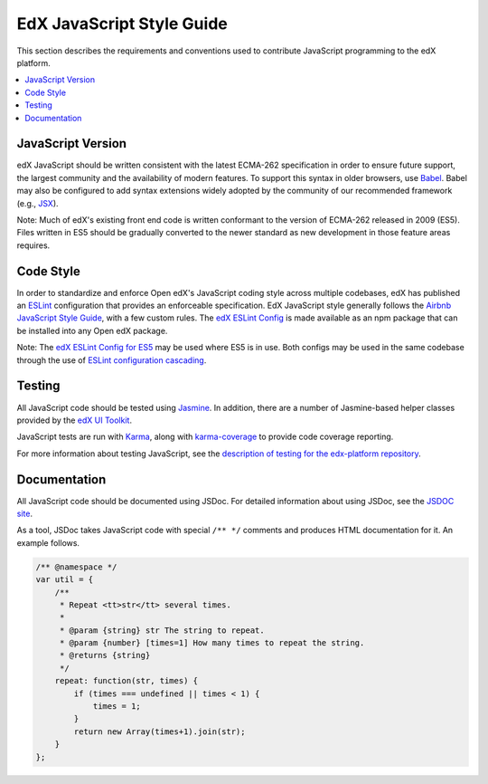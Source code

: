 ..  _edx_javascript_guidelines:

##########################
EdX JavaScript Style Guide
##########################

This section describes the requirements and conventions used to contribute
JavaScript programming to the edX platform.

.. contents::
 :local:
 :depth: 2

******************
JavaScript Version
******************

edX JavaScript should be written consistent with the latest ECMA-262
specification in order to ensure future support, the largest community and the
availability of modern features. To support this syntax in older browsers, use
`Babel`_. Babel may also be configured to add syntax extensions widely adopted
by the community of our recommended framework (e.g., `JSX`_).

Note: Much of edX's existing front end code is written conformant to the version
of ECMA-262 released in 2009 (ES5). Files written in ES5 should be gradually
converted to the newer standard as new development in those feature areas
requires.

**********
Code Style
**********

In order to standardize and enforce Open edX's JavaScript coding style across
multiple codebases, edX has published an `ESLint`_ configuration that provides
an enforceable specification. EdX JavaScript style generally follows the
`Airbnb JavaScript Style Guide`_, with a few custom rules. The
`edX ESLint Config`_ is made available as an npm package that can be installed
into any Open edX package.

Note: The `edX ESLint Config for ES5`_ may be used where ES5 is in use. Both
configs may be used in the same codebase through the use of
`ESLint configuration cascading`_.

*******
Testing
*******

All JavaScript code should be tested using `Jasmine`_. In addition, there are a
number of Jasmine-based helper classes provided by the `edX UI Toolkit`_.

JavaScript tests are run with `Karma`_, along with `karma-coverage`_ to
provide code coverage reporting.

For more information about testing JavaScript, see the
`description of testing for the edx-platform repository`_.

*************
Documentation
*************

All JavaScript code should be documented using JSDoc. For detailed information
about using JSDoc, see the `JSDOC site`_.

As a tool, JSDoc takes JavaScript code with special ``/** */`` comments and
produces HTML documentation for it. An example follows.

.. code-block:: javascript

    /** @namespace */
    var util = {
        /**
         * Repeat <tt>str</tt> several times.
         *
         * @param {string} str The string to repeat.
         * @param {number} [times=1] How many times to repeat the string.
         * @returns {string}
         */
        repeat: function(str, times) {
            if (times === undefined || times < 1) {
                times = 1;
            }
            return new Array(times+1).join(str);
        }
    };

.. Link targets

.. _Airbnb JavaScript Style Guide: https://github.com/airbnb/javascript
.. _Babel: https://babeljs.io/
.. _description of testing for the edx-platform repository: https://github.com/edx/edx-platform/blob/master/docs/en_us/internal/testing.rst
.. _edX ESLint Config: https://github.com/edx/eslint-config-edx/tree/master/packages/eslint-config-edx
.. _edX ESLint Config for ES5: https://github.com/edx/eslint-config-edx/tree/master/packages/eslint-config-edx-es5
.. _edX UI Toolkit: http://ui-toolkit.edx.org/
.. _ES5: https://www.ecma-international.org/ecma-262/5.1/
.. _ES2015: http://www.ecma-international.org/ecma-262/6.0/
.. _ESLint: https://eslint.org/
.. _ESLint configuration cascading: http://eslint.org/docs/user-guide/configuring#configuration-cascading-and-hierarchy
.. _Jasmine: http://jasmine.github.io/
.. _jasmine-jquery: https://github.com/velesin/jasmine-jquery
.. _JSDOC site: http://usejsdoc.org/
.. _JSX: https://facebook.github.io/react/docs/introducing-jsx.html
.. _Karma: https://karma-runner.github.io/
.. _karma-coverage: https://www.npmjs.com/package/karma-coverage
